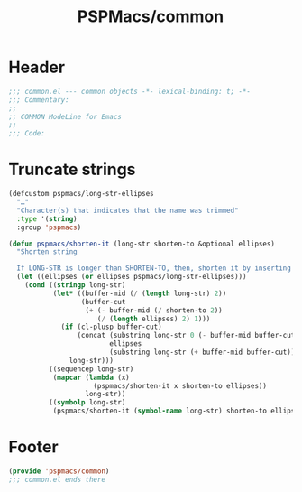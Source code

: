 #+title: PSPMacs/common
#+property: header-args :tangle common.el :mkdirp t :results no :eval never
#+auto_tangle: t

* Header
#+begin_src emacs-lisp
  ;;; common.el --- common objects -*- lexical-binding: t; -*-
  ;;; Commentary:
  ;;
  ;; COMMON ModeLine for Emacs
  ;;
  ;;; Code:
#+end_src

* Truncate strings
#+begin_src emacs-lisp
  (defcustom pspmacs/long-str-ellipses
    "…"
    "Character(s) that indicates that the name was trimmed"
    :type '(string)
    :group 'pspmacs)

  (defun pspmacs/shorten-it (long-str shorten-to &optional ellipses)
    "Shorten string

    If LONG-STR is longer than SHORTEN-TO, then, shorten it by inserting ELLIPSES"
    (let ((ellipses (or ellipses pspmacs/long-str-ellipses)))
      (cond ((stringp long-str)
             (let* ((buffer-mid (/ (length long-str) 2))
                    (buffer-cut
                     (+ (- buffer-mid (/ shorten-to 2))
                        (/ (length ellipses) 2) 1)))
               (if (cl-plusp buffer-cut)
                   (concat (substring long-str 0 (- buffer-mid buffer-cut))
                           ellipses
                           (substring long-str (+ buffer-mid buffer-cut)))
                 long-str)))
            ((sequencep long-str)
             (mapcar (lambda (x)
                       (pspmacs/shorten-it x shorten-to ellipses))
                     long-str))
            ((symbolp long-str)
             (pspmacs/shorten-it (symbol-name long-str) shorten-to ellipses)))))
#+end_src

* Footer
#+begin_src emacs-lisp
  (provide 'pspmacs/common)
  ;;; common.el ends there
#+end_src
